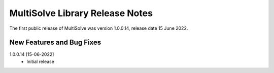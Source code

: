MultiSolve Library Release Notes
**********************************

The first public release of MultiSolve was version 1.0.0.14, release date 15 June 2022. 

New Features and Bug Fixes
--------------------------
1.0.0.14 [15-06-2022]
    - Initial release